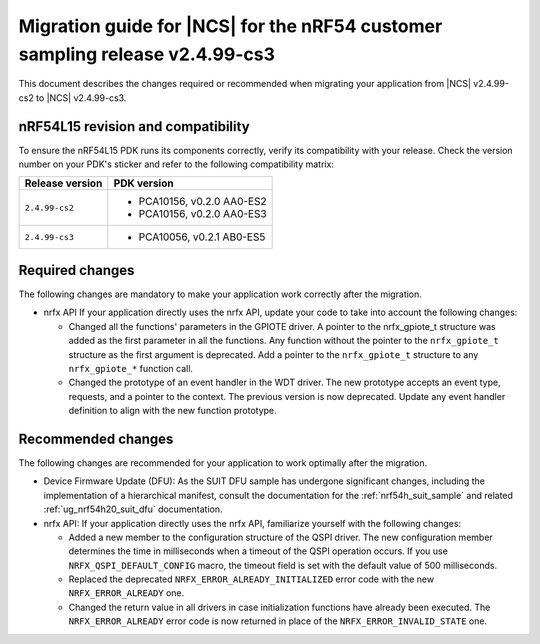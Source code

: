 .. _migration_cs2_to_cs3:

Migration guide for |NCS| for the nRF54 customer sampling release v2.4.99-cs3
#############################################################################

This document describes the changes required or recommended when migrating your application from |NCS| v2.4.99-cs2 to |NCS| v2.4.99-cs3.

nRF54L15 revision and compatibility
***********************************

To ensure the nRF54L15 PDK runs its components correctly, verify its compatibility with your release.
Check the version number on your PDK's sticker and refer to the following compatibility matrix:

+----------------------+------------------------------+
| Release version      | PDK version                  |
+======================+==============================+
| ``2.4.99-cs2``       | * PCA10156, v0.2.0 AA0-ES2   |
|                      | * PCA10156, v0.2.0 AA0-ES3   |
+----------------------+------------------------------+
| ``2.4.99-cs3``       | * PCA10056, v0.2.1 AB0-ES5   |
+----------------------+------------------------------+

Required changes
****************

The following changes are mandatory to make your application work correctly after the migration.

* nrfx API
  If your application directly uses the nrfx API, update your code to take into account the following changes:

  * Changed all the functions' parameters in the GPIOTE driver.
    A pointer to the nrfx_gpiote_t structure was added as the first parameter in all the functions.
    Any function without the pointer to the ``nrfx_gpiote_t`` structure as the first argument is deprecated.
    Add a pointer to the ``nrfx_gpiote_t`` structure to any ``nrfx_gpiote_*`` function call.
  * Changed the prototype of an event handler in the WDT driver.
    The new prototype accepts an event type, requests, and a pointer to the context.
    The previous version is now deprecated.
    Update any event handler definition to align with the new function prototype.

Recommended changes
*******************

The following changes are recommended for your application to work optimally after the migration.

* Device Firmware Update (DFU):
  As the SUIT DFU sample has undergone significant changes, including the implementation of a hierarchical manifest, consult the documentation for the :ref:`nrf54h_suit_sample` and related :ref:`ug_nrf54h20_suit_dfu` documentation.

* nrfx API:
  If your application directly uses the nrfx API, familiarize yourself with the following changes:

  * Added a new member to the configuration structure of the QSPI driver.
    The new configuration member determines the time in milliseconds when a timeout of the QSPI operation occurs.
    If you use ``NRFX_QSPI_DEFAULT_CONFIG`` macro, the timeout field is set with the default value of 500 milliseconds.
  * Replaced the deprecated ``NRFX_ERROR_ALREADY_INITIALIZED`` error code with the new ``NRFX_ERROR_ALREADY`` one.
  * Changed the return value in all drivers in case initialization functions have already been executed.
    The ``NRFX_ERROR_ALREADY`` error code is now returned in place of the ``NRFX_ERROR_INVALID_STATE`` one.
